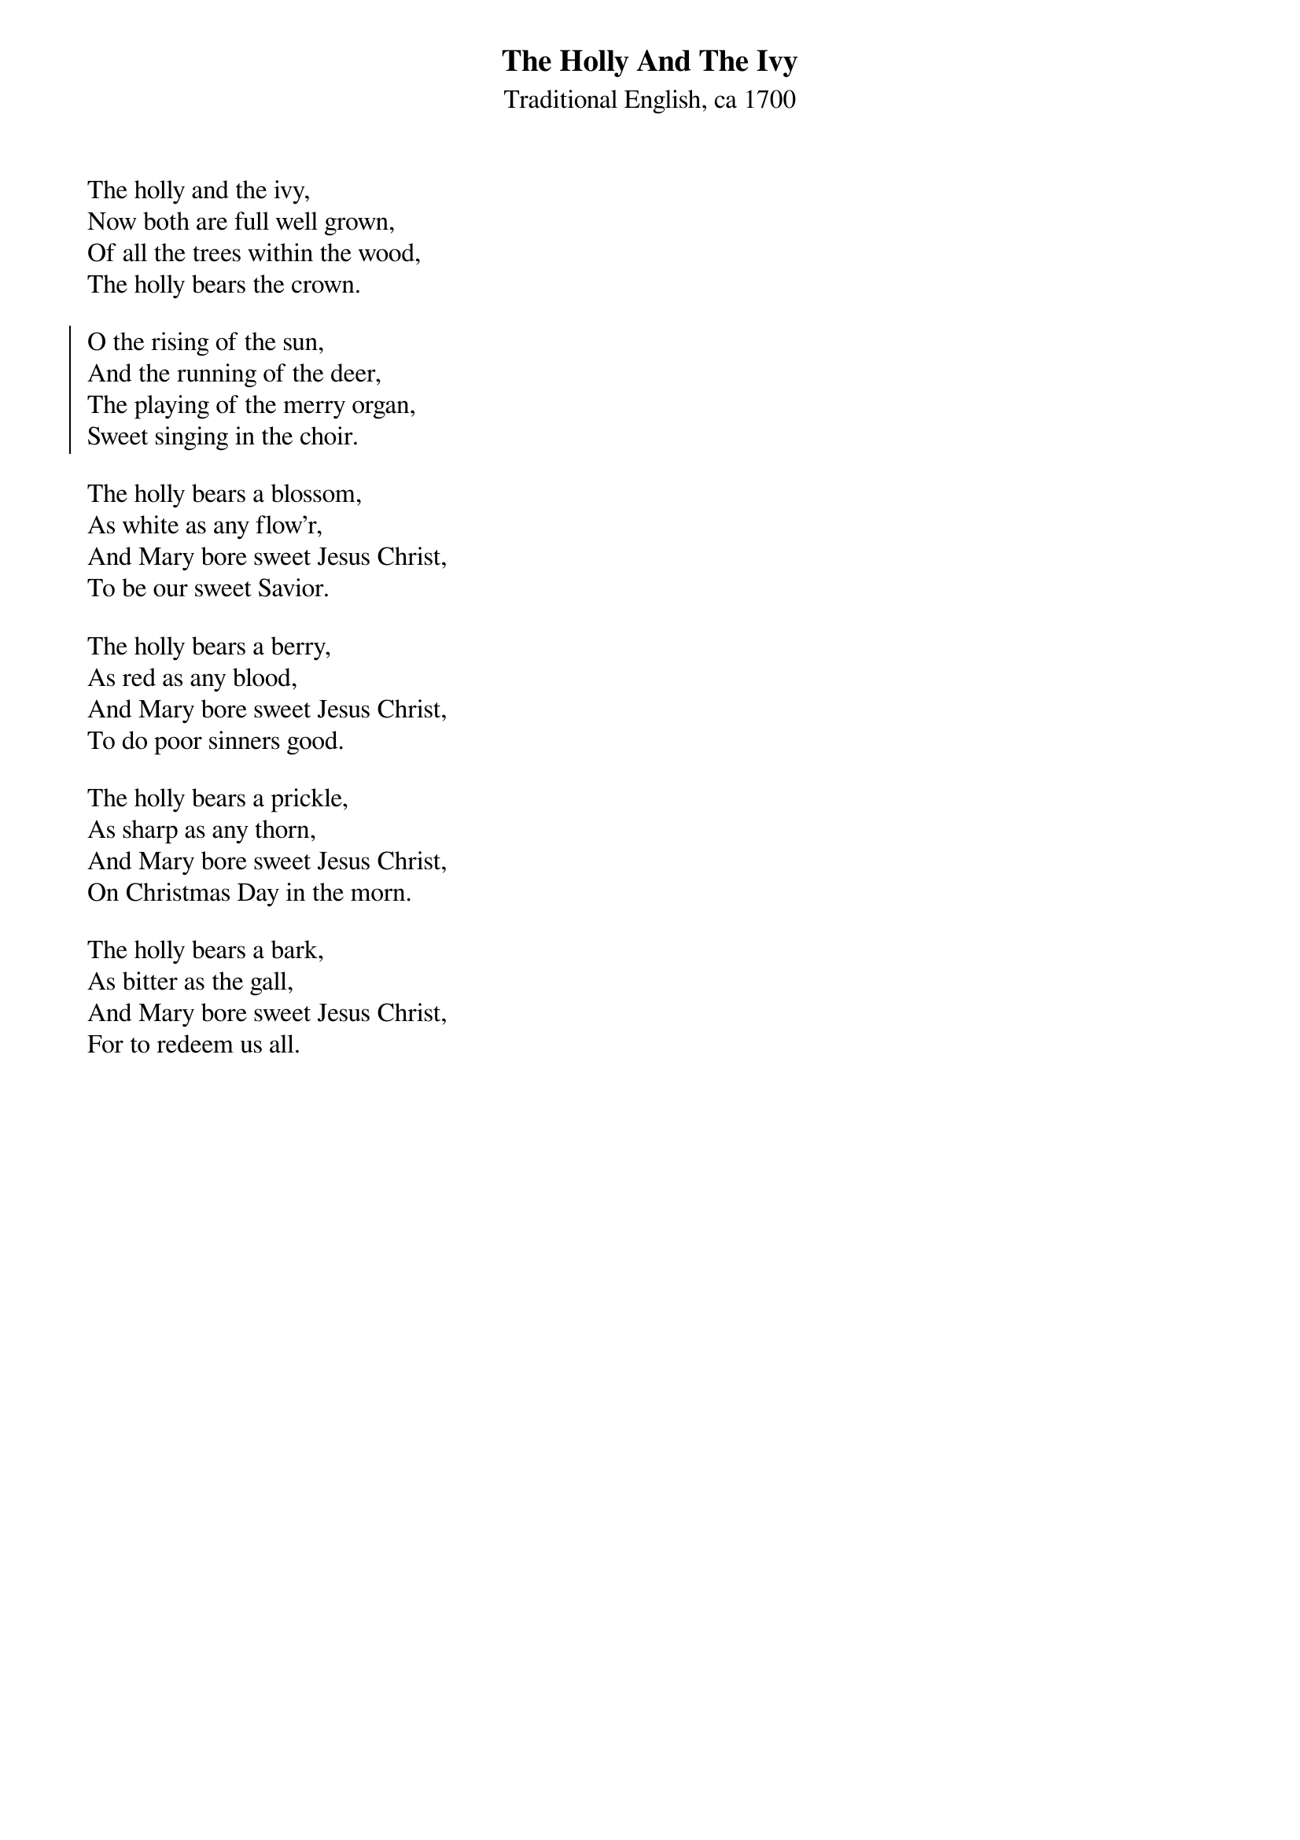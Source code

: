 {title:The Holly And The Ivy}
{sorttitle:Holly And The Ivy, The}
{subtitle:Traditional English, ca 1700}
{artist:Traditional English, ca 1700}
{flow:Verse 1,Chorus,Verse 2,Chorus,Verse 3,Chorus,Verse 4,Chorus,Verse 5,Chorus}
{ccli:2931423}
# This song is believed to be in the public domain. More information can be found at:
#   http://www.pdinfo.com/PD-Music-Genres/PD-Christmas-Songs.php
#   http://www.ccli.com/Licenseholder/Search/SongSearch.aspx?s=2931423

The holly and the ivy,
Now both are full well grown,
Of all the trees within the wood,
The holly bears the crown.

{soc}
O the rising of the sun,
And the running of the deer,
The playing of the merry organ,
Sweet singing in the choir. 
{eoc}

The holly bears a blossom,
As white as any flow'r,
And Mary bore sweet Jesus Christ,
To be our sweet Savior.

The holly bears a berry,
As red as any blood,
And Mary bore sweet Jesus Christ,
To do poor sinners good.

The holly bears a prickle,
As sharp as any thorn,
And Mary bore sweet Jesus Christ,
On Christmas Day in the morn.

The holly bears a bark,
As bitter as the gall,
And Mary bore sweet Jesus Christ,
For to redeem us all.
